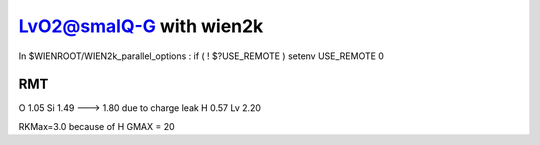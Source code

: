 =========================
LvO2@smalQ-G with wien2k
=========================

In $WIENROOT/WIEN2k_parallel_options : if ( ! $?USE_REMOTE ) setenv USE_REMOTE 0 

RMT
---
O  1.05
Si 1.49 ---> 1.80 due to charge leak
H  0.57
Lv 2.20

RKMax=3.0 because of H
GMAX = 20
